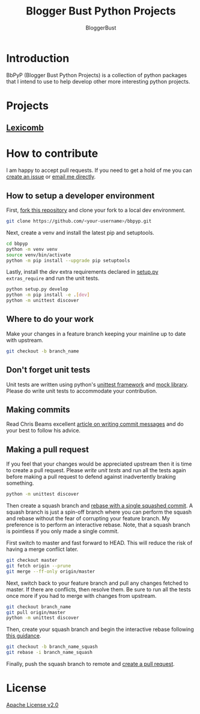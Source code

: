 #+TITLE: Blogger Bust Python Projects
#+AUTHOR: BloggerBust
#+DESCRIPTION: A place for me to store python code that I might want to blog about
#+STARTUP: showeverything

* Introduction
BbPyP (Blogger Bust Python Projects) is a collection of python packages that I intend to use to help develop other more interesting python projects.

* Projects
** [[https://github.com/BloggerBust/lexicomb][Lexicomb]]

* How to contribute
I am happy to accept pull requests. If you need to get a hold of me you can [[https://github.com/BloggerBust/bbpyp/issues][create an issue]] or [[https://bloggerbust.ca/about/][email me directly]].

** How to setup a developer environment
First, [[https://github.com/login?return_to=%2FBloggerBust%2Fbbpyp][fork this repository]] and clone your fork to a local dev environment.
#+begin_src sh
    git clone https://github.com/<your-username>/bbpyp.git
#+end_src

Next, create a venv and install the latest pip and setuptools.
#+begin_src sh :results output scalar :shebang "#/bin/bash" :dir ~/dev
    cd bbpyp
    python -m venv venv
    source venv/bin/activate
    python -m pip install --upgrade pip setuptools
#+end_src

Lastly, install the /dev/ extra requirements declared in [[file:setup.py][setup.py]] =extras_require= and run the unit tests.
#+begin_src sh :results output scalar :shebang "#/bin/bash" :dir ~/dev/bbpyp
  python setup.py develop
  python -m pip install -e .[dev]
  python -m unittest discover
#+end_src

** Where to do your work
Make your changes in a feature branch keeping your mainline up to date with upstream.
#+begin_src sh
  git checkout -b branch_name
#+end_src

** Don't forget unit tests
Unit tests are written using python's [[https://docs.python.org/3/library/unittest.html][unittest framework]] and [[https://docs.python.org/3/library/unittest.mock.html][mock library]]. Please do write unit tests to accommodate your contribution.

** Making commits
Read Chris Beams excellent [[https://chris.beams.io/posts/git-commit/][article on writing commit messages]] and do your best to follow his advice.

** Making a pull request
If you feel that your changes would be appreciated upstream then it is time to create a pull request. Please [[*Don't forget unit tests][write unit tests]] and run all the tests again before making a pull request to defend against inadvertently braking something.
#+begin_src sh
  python -m unittest discover
#+end_src

Then create a squash branch and [[https://blog.carbonfive.com/2017/08/28/always-squash-and-rebase-your-git-commits/][rebase with a single squashed commit]]. A squash branch is just a spin-off branch where you can perform the squash and rebase without the fear of corrupting your feature branch. My preference is to perform an interactive rebase. Note, that a squash branch is pointless if you only made a single commit.

First switch to master and fast forward to HEAD. This will reduce the risk of having a merge conflict later.
#+begin_src sh
  git checkout master
  git fetch origin --prune
  git merge --ff-only origin/master
#+end_src

Next, switch back to your feature branch and pull any changes fetched to master. If there are conflicts, then resolve them. Be sure to run all the tests once more if you had to merge with changes from upstream.
#+begin_src sh
  git checkout branch_name
  git pull origin/master
  python -m unittest discover
#+end_src

Then, create your squash branch and begin the interactive rebase following [[https://blog.carbonfive.com/2017/08/28/always-squash-and-rebase-your-git-commits/][this guidance]].
#+begin_src sh
  git checkout -b branch_name_squash
  git rebase -i branch_name_squash
#+end_src

Finally, push the squash branch to remote and [[https://help.github.com/en/github/collaborating-with-issues-and-pull-requests/creating-a-pull-request][create a pull request]].


* License
[[file:LICENSE-2.0.txt][Apache License v2.0]]
